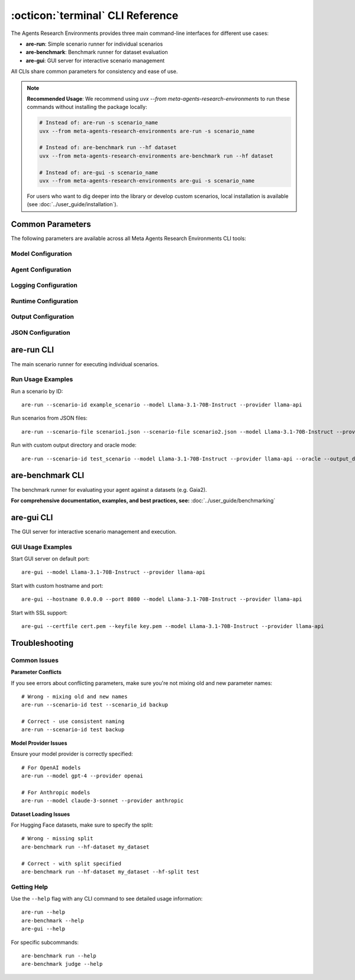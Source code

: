 ..
    Copyright (c) Meta Platforms, Inc. and affiliates.
    All rights reserved.
    
    This source code is licensed under the terms described in the LICENSE file in
    the root directory of this source tree.


:octicon:`terminal` CLI Reference
=================================

The Agents Research Environments provides three main command-line interfaces for different use cases:

- **are-run**: Simple scenario runner for individual scenarios
- **are-benchmark**: Benchmark runner for dataset evaluation
- **are-gui**: GUI server for interactive scenario management

All CLIs share common parameters for consistency and ease of use.

.. note::
   **Recommended Usage**: We recommend using `uvx --from meta-agents-research-environments` to run these commands without installing the package locally:

   .. code-block:: bash

      # Instead of: are-run -s scenario_name
      uvx --from meta-agents-research-environments are-run -s scenario_name

      # Instead of: are-benchmark run --hf dataset
      uvx --from meta-agents-research-environments are-benchmark run --hf dataset

      # Instead of: are-gui -s scenario_name
      uvx --from meta-agents-research-environments are-gui -s scenario_name

   For users who want to dig deeper into the library or develop custom scenarios, local installation is available (see :doc:`../user_guide/installation`).

Common Parameters
-----------------

The following parameters are available across all Meta Agents Research Environments CLI tools:

Model Configuration
~~~~~~~~~~~~~~~~~~~

.. option:: -m, --model <MODEL>

   Model name to use for the agent. This specifies which language model will be used
   to power the AI agent during scenario execution.

.. option:: -mp, --provider <PROVIDER>

   Provider of the model (e.g., 'openai', 'anthropic', 'meta'). This determines
   which API or service will be used to access the specified model.

.. option:: --endpoint <URL>

   URL of the endpoint to contact for running the agent's model. Use this when
   connecting to custom model endpoints or local model servers.

Agent Configuration
~~~~~~~~~~~~~~~~~~~

.. option:: -a, --agent <AGENT>

   Agent to use for running the scenarios. This specifies which agent implementation
   will be used to interact with the model and execute scenario actions.

Logging Configuration
~~~~~~~~~~~~~~~~~~~~~

.. option:: --log-level <LEVEL>

   Set the logging level. Available levels: DEBUG, INFO, WARNING, ERROR, CRITICAL.
   Default: INFO

Runtime Configuration
~~~~~~~~~~~~~~~~~~~~~

.. option:: -o, --oracle

   Run scenarios in Oracle mode where oracle events (user-defined agent events) are executed.
   This is useful for testing and validation scenarios.

.. option:: --simulated_generation_time_mode <MODE>

   Mode for simulating LLM generation time. Available modes: measured, fixed, random.
   Default: measured

.. option:: --noise

   Enable noise augmentation with tool augmentation and environment events configs.
   This adds realistic variability to scenario execution.

.. option:: --max_concurrent_scenarios <NUMBER>

   Maximum number of concurrent scenarios to run. If not specified, automatically
   sets based on the number of CPUs available.

Output Configuration
~~~~~~~~~~~~~~~~~~~~

.. option:: --output_dir <DIRECTORY>

   Directory to dump the scenario states and logs.

JSON Configuration
~~~~~~~~~~~~~~~~~~

.. option:: --kwargs <JSON>

   Additional keyword arguments as a JSON string to pass to the scenario
   initialization function. Default: {}

.. option:: --scenario_kwargs <JSON>

   Additional keyword arguments as a JSON string to pass to initialize the scenario.
   Default: {}

are-run CLI
-----------

The main scenario runner for executing individual scenarios.

.. click:: are.simulation.main:main
   :prog: are-run
   :nested: full

Run Usage Examples
~~~~~~~~~~~~~~~~~~

Run a scenario by ID::

    are-run --scenario-id example_scenario --model Llama-3.1-70B-Instruct --provider llama-api

Run scenarios from JSON files::

    are-run --scenario-file scenario1.json --scenario-file scenario2.json --model Llama-3.1-70B-Instruct --provider llama-api

Run with custom output directory and oracle mode::

    are-run --scenario-id test_scenario --model Llama-3.1-70B-Instruct --provider llama-api --oracle --output_dir ./results

are-benchmark CLI
-----------------

The benchmark runner for evaluating your agent against a datasets (e.g. Gaia2).

**For comprehensive documentation, examples, and best practices, see:** :doc:`../user_guide/benchmarking`

are-gui CLI
-----------

The GUI server for interactive scenario management and execution.

.. click:: are.simulation.gui.cli:main
   :prog: are-gui
   :nested: full

GUI Usage Examples
~~~~~~~~~~~~~~~~~~

Start GUI server on default port::

    are-gui --model Llama-3.1-70B-Instruct --provider llama-api

Start with custom hostname and port::

    are-gui --hostname 0.0.0.0 --port 8080 --model Llama-3.1-70B-Instruct --provider llama-api

Start with SSL support::

    are-gui --certfile cert.pem --keyfile key.pem --model Llama-3.1-70B-Instruct --provider llama-api

Troubleshooting
---------------

Common Issues
~~~~~~~~~~~~~

**Parameter Conflicts**

If you see errors about conflicting parameters, make sure you're not mixing old and new parameter names::

    # Wrong - mixing old and new names
    are-run --scenario-id test --scenario_id backup

    # Correct - use consistent naming
    are-run --scenario-id test backup

**Model Provider Issues**

Ensure your model provider is correctly specified::

    # For OpenAI models
    are-run --model gpt-4 --provider openai

    # For Anthropic models
    are-run --model claude-3-sonnet --provider anthropic

**Dataset Loading Issues**

For Hugging Face datasets, make sure to specify the split::

    # Wrong - missing split
    are-benchmark run --hf-dataset my_dataset

    # Correct - with split specified
    are-benchmark run --hf-dataset my_dataset --hf-split test

Getting Help
~~~~~~~~~~~~

Use the ``--help`` flag with any CLI command to see detailed usage information::

    are-run --help
    are-benchmark --help
    are-gui --help

For specific subcommands::

    are-benchmark run --help
    are-benchmark judge --help
